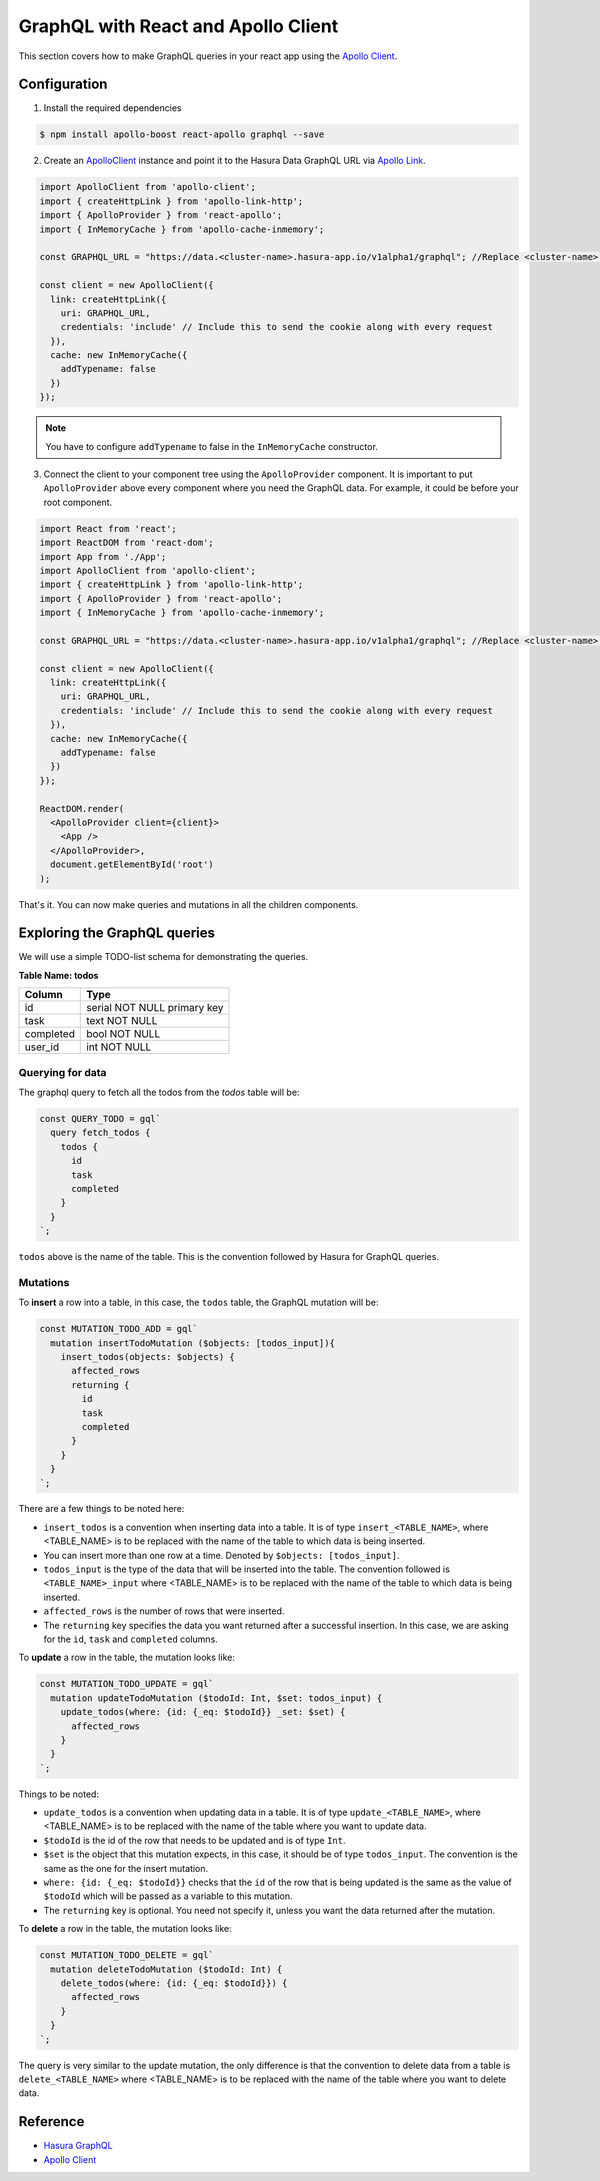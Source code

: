 GraphQL with React and Apollo Client
====================================

This section covers how to make GraphQL queries in your react app using the `Apollo Client <https://www.apollographql.com/docs/react/>`_.

Configuration
-------------

1. Install the required dependencies

.. code-block:: bash

   $ npm install apollo-boost react-apollo graphql --save

2. Create an `ApolloClient <https://www.apollographql.com/docs/react/basics/setup.html#ApolloClient>`_ instance and point it to the Hasura Data GraphQL URL via `Apollo Link <https://www.apollographql.com/docs/link/>`_.

.. code-block:: js

  import ApolloClient from 'apollo-client';
  import { createHttpLink } from 'apollo-link-http';
  import { ApolloProvider } from 'react-apollo';
  import { InMemoryCache } from 'apollo-cache-inmemory';

  const GRAPHQL_URL = "https://data.<cluster-name>.hasura-app.io/v1alpha1/graphql"; //Replace <cluster-name> with the name of your cluster

  const client = new ApolloClient({
    link: createHttpLink({
      uri: GRAPHQL_URL,
      credentials: 'include' // Include this to send the cookie along with every request
    }),
    cache: new InMemoryCache({
      addTypename: false
    })
  });

.. note::

  You have to configure ``addTypename`` to false in the ``InMemoryCache`` constructor.

3. Connect the client to your component tree using the ``ApolloProvider`` component. It is important to put ``ApolloProvider`` above every component where you need the GraphQL data. For example, it could be before your root component.

.. code-block:: js

  import React from 'react';
  import ReactDOM from 'react-dom';
  import App from './App';
  import ApolloClient from 'apollo-client';
  import { createHttpLink } from 'apollo-link-http';
  import { ApolloProvider } from 'react-apollo';
  import { InMemoryCache } from 'apollo-cache-inmemory';

  const GRAPHQL_URL = "https://data.<cluster-name>.hasura-app.io/v1alpha1/graphql"; //Replace <cluster-name> with the name of your cluster

  const client = new ApolloClient({
    link: createHttpLink({
      uri: GRAPHQL_URL,
      credentials: 'include' // Include this to send the cookie along with every request
    }),
    cache: new InMemoryCache({
      addTypename: false
    })
  });

  ReactDOM.render(
    <ApolloProvider client={client}>
      <App />
    </ApolloProvider>,
    document.getElementById('root')
  );

That's it. You can now make queries and mutations in all the children components.

Exploring the GraphQL queries
-----------------------------

We will use a simple TODO-list schema for demonstrating the queries.

**Table Name: todos**

+-----------+-----------------------------+
| Column    | Type                        |
+===========+=============================+
| id        | serial NOT NULL primary key |
+-----------+-----------------------------+
| task      | text NOT NULL               |
+-----------+-----------------------------+
| completed | bool NOT NULL               |
+-----------+-----------------------------+
| user_id   | int NOT NULL                |
+-----------+-----------------------------+

Querying for data
^^^^^^^^^^^^^^^^^

The graphql query to fetch all the todos from the `todos` table will be:

.. code-block:: js

  const QUERY_TODO = gql`
    query fetch_todos {
      todos {
        id
        task
        completed
      }
    }
  `;

``todos`` above is the name of the table. This is the convention followed by Hasura for GraphQL queries.

Mutations
^^^^^^^^^

To **insert** a row into a table, in this case, the ``todos`` table, the GraphQL mutation will be:

.. code-block:: js

  const MUTATION_TODO_ADD = gql`
    mutation insertTodoMutation ($objects: [todos_input]){
      insert_todos(objects: $objects) {
        affected_rows
        returning {
          id
          task
          completed
        }
      }
    }
  `;

There are a few things to be noted here:

* ``insert_todos`` is a convention when inserting data into a table. It is of type ``insert_<TABLE_NAME>``, where <TABLE_NAME> is to be replaced with the name of the table to which data is being inserted.

* You can insert more than one row at a time. Denoted by ``$objects: [todos_input]``.

* ``todos_input`` is the type of the data that will be inserted into the table. The convention followed is ``<TABLE_NAME>_input`` where <TABLE_NAME> is to be replaced with the name of the table to which data is being inserted.

* ``affected_rows`` is the number of rows that were inserted.

* The ``returning`` key specifies the data you want returned after a successful insertion. In this case, we are asking for the ``id``, ``task`` and ``completed`` columns.

To **update** a row in the table, the mutation looks like:

.. code-block:: js

  const MUTATION_TODO_UPDATE = gql`
    mutation updateTodoMutation ($todoId: Int, $set: todos_input) {
      update_todos(where: {id: {_eq: $todoId}} _set: $set) {
        affected_rows
      }
    }
  `;

Things to be noted:

- ``update_todos`` is a convention when updating data in a table. It is of type ``update_<TABLE_NAME>``, where <TABLE_NAME> is to be replaced with the name of the table where you want to update data.

- ``$todoId`` is the id of the row that needs to be updated and is of type ``Int``.

- ``$set`` is the object that this mutation expects, in this case, it should be of type ``todos_input``. The convention is the same as the one for the insert mutation.

- ``where: {id: {_eq: $todoId}}`` checks that the ``id`` of the row that is being updated is the same as the value of ``$todoId`` which will be passed as a variable to this mutation.

- The ``returning`` key is optional. You need not specify it, unless you want the data returned after the mutation.

To **delete** a row in the table, the mutation looks like:

.. code-block:: js

  const MUTATION_TODO_DELETE = gql`
    mutation deleteTodoMutation ($todoId: Int) {
      delete_todos(where: {id: {_eq: $todoId}}) {
        affected_rows
      }
    }
  `;

The query is very similar to the update mutation, the only difference is that the convention to delete data from a table is ``delete_<TABLE_NAME>`` where <TABLE_NAME> is to be replaced with the name of the table where you want to delete data.


Reference
----------

* `Hasura GraphQL <https://docs.hasura.io/0.15/manual/data/graphql.html>`_
* `Apollo Client <https://www.apollographql.com/docs/react/>`_
